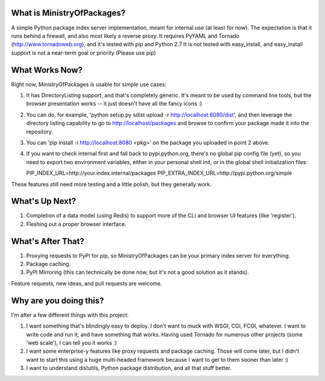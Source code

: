 What is MinistryOfPackages?
=============================

A simple Python package index server implementation, meant for internal use (at
least for now). The expectation is that it runs behind a firewall, and also
most likely a reverse proxy. It requires PyYAML and Tornado
(http://www.tornadoweb.org), and it's tested with pip and Python 2.7 It is not
tested with easy_install, and easy_install support is not a near-term goal or
priority (Please use pip)


What Works Now?
===================

Right now, MinistryOfPackages is usable for simple use cases: 

1. It has DirectoryListing support, and that's completely generic. It's
   meant to be used by command line tools, but the browser presentation
   works -- it just doesn't have all the fancy icons :)

2. You can do, for example, 'python setup.py sdist upload -r
   http://localhost:8080/dist', and then leverage the directory listing
   capability to go to http://localhost/packages and browse to confirm your
   package made it into the repository. 

3. You can 'pip install -i http://localhost:8080 <pkg>' on the package you
   uploaded in point 2 above.

4. If you want to check internal first and fall back to pypi.python.org, there's no global pip config file (yet), so you need to 
   export two environment variables, either in your personal shell init, or in the global shell initialization files: 

   PIP_INDEX_URL=http://your.index.internal/packages
   PIP_EXTRA_INDEX_URL=http://pypi.python.org/simple

These features still need more testing and a little polish, but they
generally work.

What's Up Next?
====================

1. Completion of a data model (using Redis) to support
   more of the CLI and browser UI features (like 'register').

2. Fleshing out a proper browser interface. 

What's After That?
====================

1. Proxying requests to PyPI for pip, so MinistryOfPackages can be
   your primary index server for everything.

2. Package caching. 

3. PyPI Mirroring (this can technically be done now, but it's not a good
   solution as it stands). 

Feature requests, new ideas, and pull requests are welcome. 

Why are you doing this?
=======================

I'm after a few different things with this project: 

1.  I want something that's blindingly easy to deploy. I don't want to muck
    with WSGI, CGI, FCGI, whatever. I want to write code and run it, and
    have something that works. Having used Tornado for numerous other
    projects (some 'web scale'), I can tell you it works :) 

2.  I want some enterprise-y features like proxy requests and package
    caching.  Those will come later, but I didn't want to start this using a
    huge multi-headed framework because I want to get to them sooner than
    later :)

3.  I want to understand distutils, Python package distribution, and all
    that stuff better.

